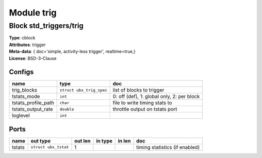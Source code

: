Module trig
-----------

Block std_triggers/trig
^^^^^^^^^^^^^^^^^^^^^^^

| **Type**:       cblock
| **Attributes**: trigger
| **Meta-data**:  { doc='simple, activity-less trigger',  realtime=true,}
| **License**:    BSD-3-Clause


Configs
"""""""

.. csv-table::
   :header: "name", "type", "doc"

   trig_blocks, ``struct ubx_trig_spec``, "list of blocks to trigger"
   tstats_mode, ``int``, "0: off (def), 1: global only, 2: per block"
   tstats_profile_path, ``char``, "file to write timing stats to"
   tstats_output_rate, ``double``, "throttle output on tstats port"
   loglevel, ``int``, ""



Ports
"""""

.. csv-table::
   :header: "name", "out type", "out len", "in type", "in len", "doc"

   tstats, ``struct ubx_tstat``, 1, , , "timing statistics (if enabled)"



